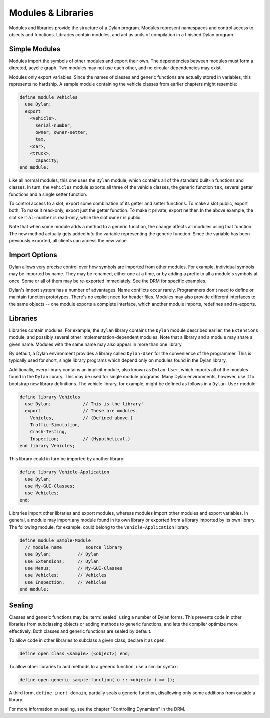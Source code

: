 *******************
Modules & Libraries
*******************

Modules and libraries provide the structure of a Dylan program. Modules
represent namespaces and control access to objects and functions.
Libraries contain modules, and act as units of compilation in a
finished Dylan program.

Simple Modules
==============

Modules import the symbols of other modules and export their
own. The dependencies between modules must form a directed, acyclic
graph. Two modules may not use each other, and no circular
dependencies may exist.

Modules only export variables. Since the names of classes and
generic functions are actually stored in variables, this represents
no hardship. A sample module containing the vehicle classes from
earlier chapters might resemble:

.. code-block:: dylan

    define module Vehicles
      use Dylan;
      export
        <vehicle>,
          serial-number,
          owner, owner-setter,
          tax,
        <car>,
        <truck>,
          capacity;
    end module;

Like all normal modules, this one uses the ``Dylan`` module, which
contains all of the standard built-in functions and classes. In turn,
the ``Vehicles`` module exports all three of the vehicle classes, the
generic function ``tax``, several getter functions and a single
setter function.

To control access to a slot, export some combination of its
getter and setter functions. To make a slot public, export both. To
make it read-only, export just the getter function. To make it
private, export neither. In the above example, the slot
``serial-number`` is read-only, while the slot
``owner`` is public.

Note that when some module adds a method to a generic function,
the change affects all modules using that function. The new method
actually gets added *into* the variable representing
the generic function. Since the variable has been previously exported,
all clients can access the new value.

Import Options
==============

Dylan allows very precise control over how symbols are imported
from other modules. For example, individual symbols may be imported
by name. They may be renamed, either one at a time, or by adding a
prefix to all a module's symbols at once. Some or all of them may be
re-exported immediately. See the DRM for specific examples.

Dylan's import system has a number of advantages. Name conflicts
occur rarely. Programmers don't need to define or maintain function
prototypes. There's no explicit need for header files. Modules may
also provide different interfaces to the same objects -- one module
exports a complete interface, which another module imports, redefines
and re-exports.

Libraries
=========

Libraries contain modules. For example, the ``Dylan``
library contains the ``Dylan`` module
described earlier, the ``Extensions`` module, and
possibly several other implementation-dependent modules. Note that
a library and a module may share a given name. Modules with the
same name may also appear in more than one library.

By default, a Dylan environment provides a library called
``Dylan-User`` for the convenience of the programmer.
This is typically used for short, single library programs which
depend only on modules found in the Dylan library.

Additionally, every library contains an implicit module, also
known as ``Dylan-User``, which imports all of the
modules found in the ``Dylan`` library. This may be
used for single module programs. Many Dylan environments, however,
use it to bootstrap new library definitions. The vehicle library,
for example, might be defined as follows in a ``Dylan-User``
module:

.. code-block:: dylan

    define library Vehicles
      use Dylan;            // This is the library!
      export                // These are modules.
        Vehicles,           // (Defined above.)
        Traffic-Simulation,
        Crash-Testing,
        Inspection;         // (Hypothetical.)
    end library Vehicles;

This library could in turn be imported by another library:

.. code-block:: dylan

    define library Vehicle-Application
      use Dylan;
      use My-GUI-Classes;
      use Vehicles;
    end;

Libraries import other libraries and export modules, whereas
modules import other modules and export variables. In general, a
module may import any module found in its own library or exported
from a library imported by its own library. The following module, for
example, could belong to the ``Vehicle-Application`` library.

.. code-block:: dylan

    define module Sample-Module
      // module name         source library
      use Dylan;          // Dylan
      use Extensions;     // Dylan
      use Menus;          // My-GUI-Classes
      use Vehicles;       // Vehicles
      use Inspection;     // Vehicles
    end module;

Sealing
=======

Classes and generic functions may be :term:`sealed`
using a number of Dylan forms. This prevents code in other libraries
from subclassing objects or adding methods to generic functions, and
lets the compiler optimize more effectively. Both classes and generic
functions are sealed by default.

To allow code in other libraries to subclass a given class,
declare it as ``open``:

.. code-block:: dylan

    define open class <sample> (<object>) end;

To allow other libraries to add methods to a generic function,
use a similar syntax:

.. code-block:: dylan

    define open generic sample-function( o :: <object> ) => ();

A third form, ``define inert domain``, partially
seals a generic function, disallowing only some additions from outside
a library.

For more information on sealing, see the chapter
"Controlling Dynamism" in the DRM.
